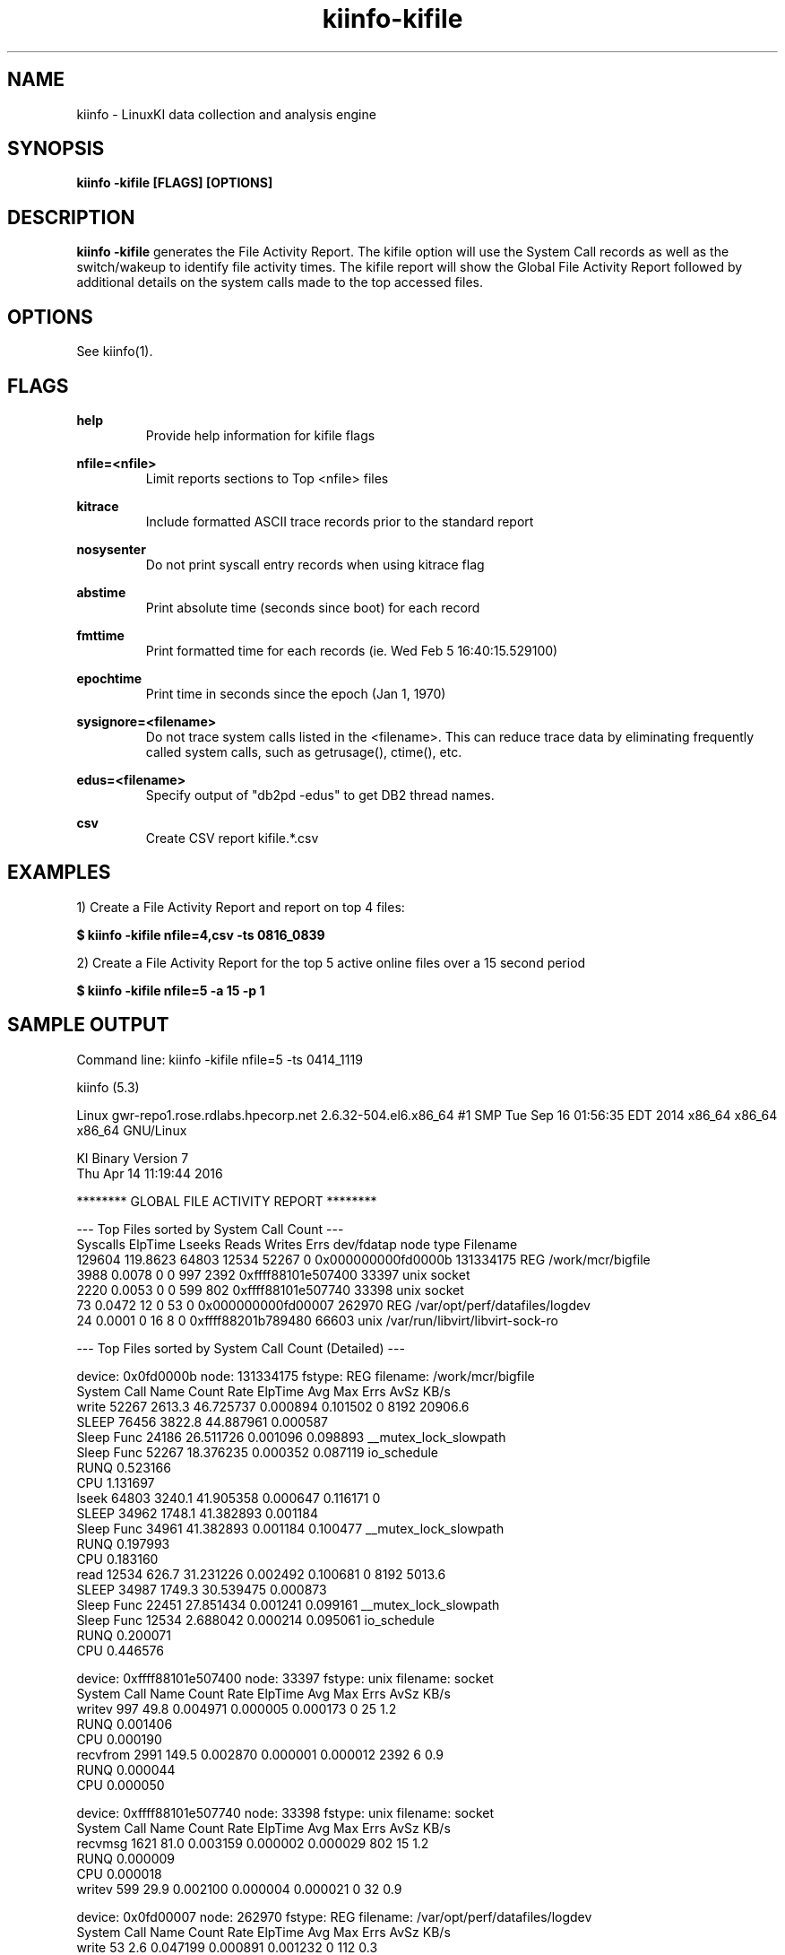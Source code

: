 .\" Process this file with
.\" groff -man -Tascii kiinfo.1
.\"
.ad l
.TH kiinfo-kifile 1 "7.4 - May 26, 2022" version "7.4"
.SH NAME
kiinfo  -  LinuxKI data collection and analysis engine

.SH SYNOPSIS
.B kiinfo \-kifile [FLAGS] [OPTIONS]

.SH DESCRIPTION

\fBkiinfo -kifile\fR generates the File Activity Report.   The kifile option will use the System Call records as well as the switch/wakeup to identify file activity times.  The kifile report will show the Global File Activity Report followed by additional details on the system calls made to the top accessed files. 

.SH OPTIONS

See kiinfo(1).

.SH FLAGS
.B help
.RS
Provide help information for kifile flags
.RE

.B nfile=<nfile>
.RS
Limit reports sections to Top <nfile> files 
.RE

.B kitrace
.RS
Include formatted ASCII trace records prior to the standard report
.RE

.B nosysenter
.RS
Do not print syscall entry records when using kitrace flag
.RE

.B abstime
.RS
Print absolute time (seconds since boot) for each record
.RE

.B fmttime
.RS
Print formatted time for each records (ie.  Wed Feb  5 16:40:15.529100) 
.RE

.B epochtime
.RS
Print time in seconds since the epoch (Jan 1, 1970)
.RE

.B sysignore=<filename>
.RS
Do not trace system calls listed in the <filename>.  This can reduce trace data by eliminating frequently called system calls, such as getrusage(), ctime(), etc.
.RE

.B edus=<filename>
.RS
Specify output of "db2pd -edus" to get DB2 thread names.
.RE

.B csv
.RS
Create CSV report kifile.*.csv
.RE

.SH EXAMPLES

1) Create a File Activity Report and report on top 4 files: 

.B $ kiinfo -kifile nfile=4,csv -ts 0816_0839

2) Create a File Activity Report for the top 5 active online files over a 15 second period

.B $ kiinfo -kifile nfile=5 -a 15 -p 1

.SH SAMPLE OUTPUT

 Command line: kiinfo -kifile nfile=5 -ts 0414_1119 

 kiinfo (5.3)

 Linux gwr-repo1.rose.rdlabs.hpecorp.net 2.6.32-504.el6.x86_64 #1 SMP Tue Sep 16 01:56:35 EDT 2014 x86_64 x86_64 x86_64 GNU/Linux

 KI Binary Version 7
 Thu Apr 14 11:19:44 2016
 
 ******** GLOBAL FILE ACTIVITY REPORT ********

 ---  Top Files sorted by System Call Count  ---
 Syscalls   ElpTime  Lseeks   Reads  Writes    Errs         dev/fdatap       node     type  Filename
   129604  119.8623   64803   12534   52267       0 0x000000000fd0000b  131334175      REG  /work/mcr/bigfile
     3988    0.0078       0       0     997    2392 0xffff88101e507400      33397     unix  socket
     2220    0.0053       0       0     599     802 0xffff88101e507740      33398     unix  socket
       73    0.0472      12       0      53       0 0x000000000fd00007     262970      REG  /var/opt/perf/datafiles/logdev
       24    0.0001       0      16       8       0 0xffff88201b789480      66603     unix  /var/run/libvirt/libvirt-sock-ro

 ---  Top Files sorted by System Call Count (Detailed)  ---

 device: 0x0fd0000b node: 131334175 fstype:      REG  filename:  /work/mcr/bigfile
 System Call Name     Count     Rate     ElpTime        Avg        Max    Errs    AvSz     KB/s
 write                52267   2613.3   46.725737   0.000894   0.101502       0    8192  20906.6
    SLEEP             76456   3822.8   44.887961   0.000587
       Sleep Func     24186            26.511726   0.001096   0.098893  __mutex_lock_slowpath
       Sleep Func     52267            18.376235   0.000352   0.087119  io_schedule
    RUNQ                                0.523166
    CPU                                 1.131697
 lseek                64803   3240.1   41.905358   0.000647   0.116171       0
    SLEEP             34962   1748.1   41.382893   0.001184
       Sleep Func     34961            41.382893   0.001184   0.100477  __mutex_lock_slowpath
    RUNQ                                0.197993
    CPU                                 0.183160
 read                 12534    626.7   31.231226   0.002492   0.100681       0    8192   5013.6
    SLEEP             34987   1749.3   30.539475   0.000873
       Sleep Func     22451            27.851434   0.001241   0.099161  __mutex_lock_slowpath
       Sleep Func     12534             2.688042   0.000214   0.095061  io_schedule
    RUNQ                                0.200071
    CPU                                 0.446576

 device: 0xffff88101e507400 node:   33397 fstype:     unix  filename:  socket
 System Call Name     Count     Rate     ElpTime        Avg        Max    Errs    AvSz     KB/s
 writev                 997     49.8    0.004971   0.000005   0.000173       0      25      1.2
    RUNQ                                0.001406
    CPU                                 0.000190
 recvfrom              2991    149.5    0.002870   0.000001   0.000012    2392       6      0.9
    RUNQ                                0.000044
    CPU                                 0.000050

 device: 0xffff88101e507740 node:   33398 fstype:     unix  filename:  socket
 System Call Name     Count     Rate     ElpTime        Avg        Max    Errs    AvSz     KB/s
 recvmsg               1621     81.0    0.003159   0.000002   0.000029     802      15      1.2
    RUNQ                                0.000009
    CPU                                 0.000018
 writev                 599     29.9    0.002100   0.000004   0.000021       0      32      0.9

 device: 0x0fd00007 node:  262970 fstype:      REG  filename:  /var/opt/perf/datafiles/logdev
 System Call Name     Count     Rate     ElpTime        Avg        Max    Errs    AvSz     KB/s
 write                   53      2.6    0.047199   0.000891   0.001232       0     112      0.3
    SLEEP               107      5.3    0.044917   0.000420
       Sleep Func        53             0.032507   0.000613   0.000891  jbd2_log_wait_commit
       Sleep Func        54             0.012411   0.000230   0.000268  io_schedule
    RUNQ                                0.000611
    CPU                                 0.001521
 fcntl                    8      0.4    0.000008   0.000001   0.000001       0
 lseek                   12      0.6    0.000003   0.000000   0.000001       0

 device: 0xffff88201b789480 node:   66603 fstype:     unix  filename:  /var/run/libvirt/libvirt-sock-ro
 System Call Name     Count     Rate     ElpTime        Avg        Max    Errs    AvSz     KB/s
 write                    8      0.4    0.000039   0.000005   0.000010       0      28      0.0
 read                    16      0.8    0.000024   0.000001   0.000003       0      14      0.0

 ---  Top Files sorted by Errors  ---
 Syscalls   ElpTime  Lseeks   Reads  Writes    Errs         dev/fdatap       node     type  Filename
    3988    0.0078       0       0     997    2392 0xffff88101e507400      33397     unix  socket
    2220    0.0053       0       0     599     802 0xffff88101e507740      33398     unix  socket
      19    0.0000       0       0       5      11 0xffff882018c2ca80      35406     unix  socket
      20    0.0000       0       0       4      11 0xffff881000316800      68971     unix  socket
      13    0.0000       0       0       2       9 0xffff881026813480      33277     unix  socket

 ---  Top Files sorted by Elapsed Time  ---
 Syscalls   ElpTime  Lseeks   Reads  Writes    Errs         dev/fdatap       node     type  Filename
   129604  119.8623   64803   12534   52267       0 0x000000000fd0000b  131334175      REG  /work/mcr/bigfile
        7   20.1588       0       2       5       0 0x0000000000a000e5      15611      CHR  /dev/fuse
        2    4.9912       0       2       0       0 0x000000000000000a          1      DIR  inotify
       73    0.0472      12       0      53       0 0x000000000fd00007     262970      REG  /var/opt/perf/datafiles/logdev
     3988    0.0078       0       0     997    2392 0xffff88101e507400      33397     unix  socket

Note that the Sleep Functions are only available if the LiKI tracing mechanism is used.

.SH AUTHOR
Mark C. Ray <mark.ray@hpe.com>

.SH SEE ALSO
LinuxKI(1) kiinfo(1) kiinfo-dump(1) kiinfo-likidump(1) kiinfo-likimerge(1) kiinfo-live(1) kiinfo-kparse(1) kiinfo-kitrace(1) kiinfo-kipid(1) kiinfo-kiprof(1) kiinfo-kidsk(1) kiinfo-kirunq(1) kiinfo-kiwait(1) kiinfo-kisock(1) kiinfo-kifutex(1) kiinfo-kidock(1) kiinfo-kiall(1) kiinfo-clparse(1) runki(1) kiall(1) kiclean(1) kivis-build(1) kivis-start(1) kivis-stop(1)

https://github.com/HewlettPackard/LinuxKI/wiki
